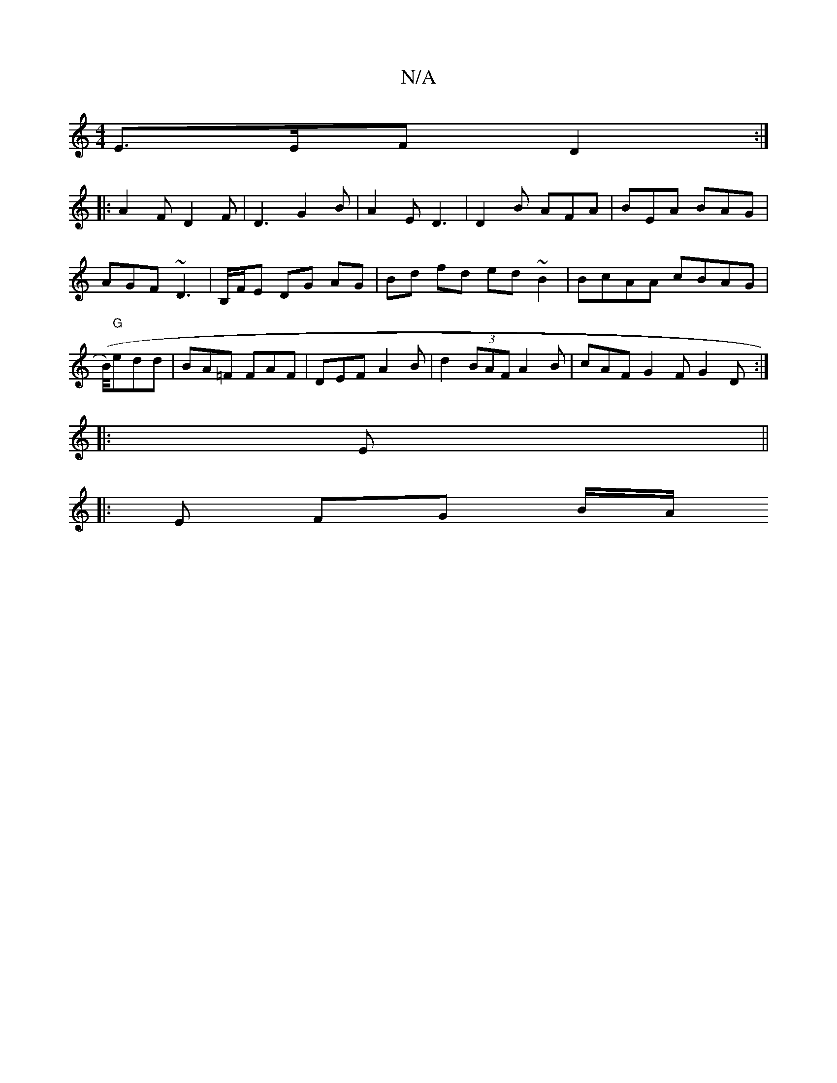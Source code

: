X:1
T:N/A
M:4/4
R:N/A
K:Cmajor
E>EF D2 :|
|:A2 F D2F | D3 G2B | A2E D3 |D2B AFA | BEA BAG | AGF ~D3 | B,/F/E DG AG | Bd fd ed~B2| BcAA cBAG | (B/4)"G"edd | BA=F FAF | DEF A2 B | d2 _ (3BAF A2 B | cAF G2F G2 D :|
|: E||
|: E FG B/A/